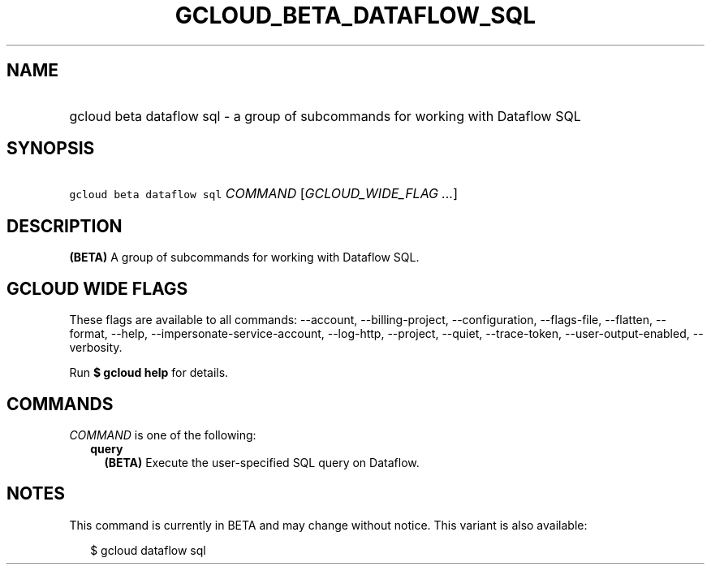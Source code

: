 
.TH "GCLOUD_BETA_DATAFLOW_SQL" 1



.SH "NAME"
.HP
gcloud beta dataflow sql \- a group of subcommands for working with Dataflow SQL



.SH "SYNOPSIS"
.HP
\f5gcloud beta dataflow sql\fR \fICOMMAND\fR [\fIGCLOUD_WIDE_FLAG\ ...\fR]



.SH "DESCRIPTION"

\fB(BETA)\fR A group of subcommands for working with Dataflow SQL.



.SH "GCLOUD WIDE FLAGS"

These flags are available to all commands: \-\-account, \-\-billing\-project,
\-\-configuration, \-\-flags\-file, \-\-flatten, \-\-format, \-\-help,
\-\-impersonate\-service\-account, \-\-log\-http, \-\-project, \-\-quiet,
\-\-trace\-token, \-\-user\-output\-enabled, \-\-verbosity.

Run \fB$ gcloud help\fR for details.



.SH "COMMANDS"

\f5\fICOMMAND\fR\fR is one of the following:

.RS 2m
.TP 2m
\fBquery\fR
\fB(BETA)\fR Execute the user\-specified SQL query on Dataflow.


.RE
.sp

.SH "NOTES"

This command is currently in BETA and may change without notice. This variant is
also available:

.RS 2m
$ gcloud dataflow sql
.RE

